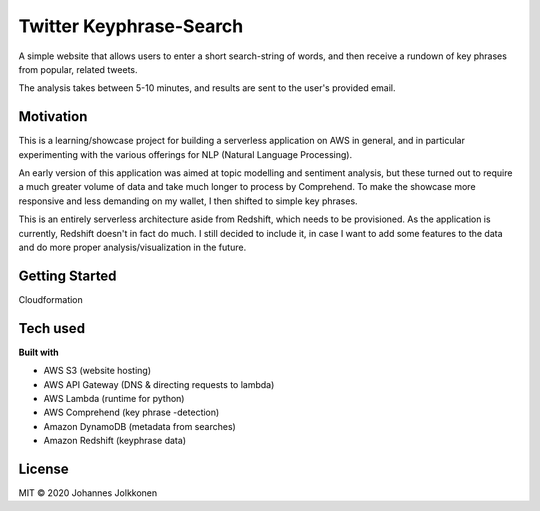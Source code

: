 ****************************************
Twitter Keyphrase-Search  
****************************************
A simple website that allows users to enter a short search-string of words, and then receive a rundown of 
key phrases from popular, related tweets. 

The analysis takes between 5-10 minutes, and results are sent to the user's provided email. 

Motivation
#############
This is a learning/showcase project for building a serverless application on AWS in general, 
and in particular experimenting with the various offerings for NLP (Natural Language Processing). 

An early version of this application was aimed at topic modelling and sentiment analysis, but
these turned out to require a much greater volume of data and take much longer to process by Comprehend. 
To make the showcase more responsive and less demanding on my wallet, I then shifted to simple key phrases.

This is an entirely serverless architecture aside from Redshift, which needs to be 
provisioned. As the application is currently, Redshift doesn't in fact do much. I still decided to  
include it, in case I want to add some features to the data and do more proper 
analysis/visualization in the future.

Getting Started
#################

Cloudformation

Tech used
#############

**Built with**

* AWS S3 (website hosting)
* AWS API Gateway (DNS & directing requests to lambda)
* AWS Lambda (runtime for python)
* AWS Comprehend (key phrase -detection)
* Amazon DynamoDB (metadata from searches)
* Amazon Redshift (keyphrase data)

License
#############
MIT © 2020 Johannes Jolkkonen

